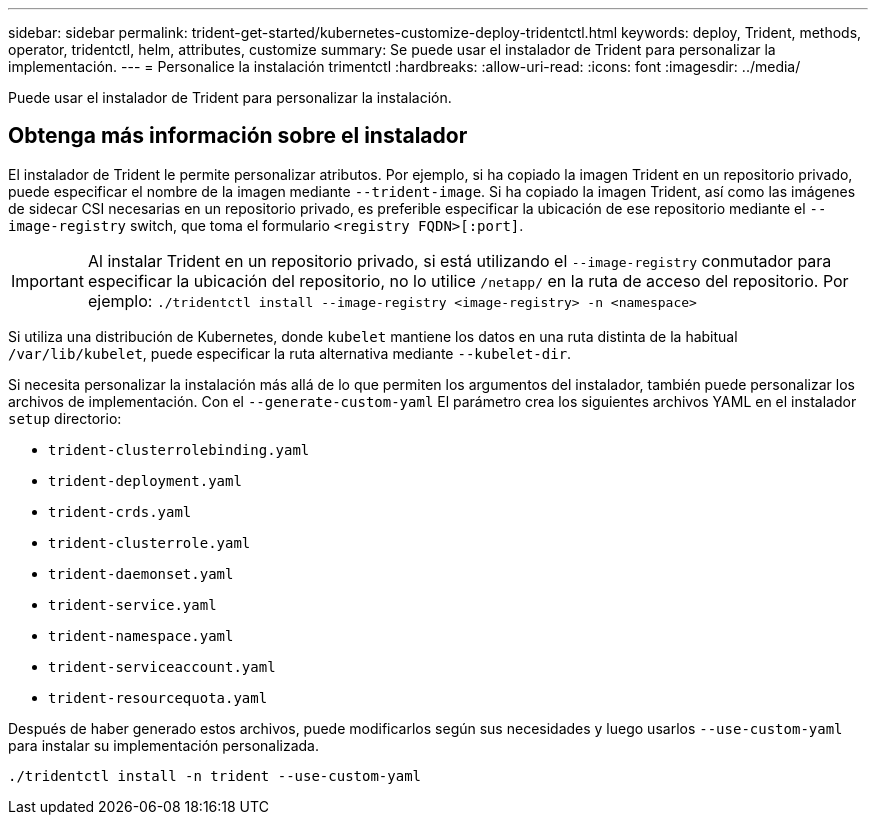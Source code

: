 ---
sidebar: sidebar 
permalink: trident-get-started/kubernetes-customize-deploy-tridentctl.html 
keywords: deploy, Trident, methods, operator, tridentctl, helm, attributes, customize 
summary: Se puede usar el instalador de Trident para personalizar la implementación. 
---
= Personalice la instalación trimentctl
:hardbreaks:
:allow-uri-read: 
:icons: font
:imagesdir: ../media/


[role="lead"]
Puede usar el instalador de Trident para personalizar la instalación.



== Obtenga más información sobre el instalador

El instalador de Trident le permite personalizar atributos. Por ejemplo, si ha copiado la imagen Trident en un repositorio privado, puede especificar el nombre de la imagen mediante `--trident-image`. Si ha copiado la imagen Trident, así como las imágenes de sidecar CSI necesarias en un repositorio privado, es preferible especificar la ubicación de ese repositorio mediante el `--image-registry` switch, que toma el formulario `<registry FQDN>[:port]`.


IMPORTANT: Al instalar Trident en un repositorio privado, si está utilizando el `--image-registry` conmutador para especificar la ubicación del repositorio, no lo utilice `/netapp/` en la ruta de acceso del repositorio. Por ejemplo: `./tridentctl install --image-registry <image-registry> -n <namespace>`

Si utiliza una distribución de Kubernetes, donde `kubelet` mantiene los datos en una ruta distinta de la habitual `/var/lib/kubelet`, puede especificar la ruta alternativa mediante `--kubelet-dir`.

Si necesita personalizar la instalación más allá de lo que permiten los argumentos del instalador, también puede personalizar los archivos de implementación. Con el `--generate-custom-yaml` El parámetro crea los siguientes archivos YAML en el instalador `setup` directorio:

* `trident-clusterrolebinding.yaml`
* `trident-deployment.yaml`
* `trident-crds.yaml`
* `trident-clusterrole.yaml`
* `trident-daemonset.yaml`
* `trident-service.yaml`
* `trident-namespace.yaml`
* `trident-serviceaccount.yaml`
* `trident-resourcequota.yaml`


Después de haber generado estos archivos, puede modificarlos según sus necesidades y luego usarlos `--use-custom-yaml` para instalar su implementación personalizada.

[listing]
----
./tridentctl install -n trident --use-custom-yaml
----